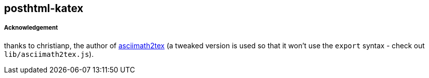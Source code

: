 == posthtml-katex

===== Acknowledgement

thanks to christianp, the author of https://github.com/christianp/asciimath2tex[asciimath2tex] (a tweaked version is used so that it won't use the `export` syntax - check out `lib/asciimath2tex.js`).
